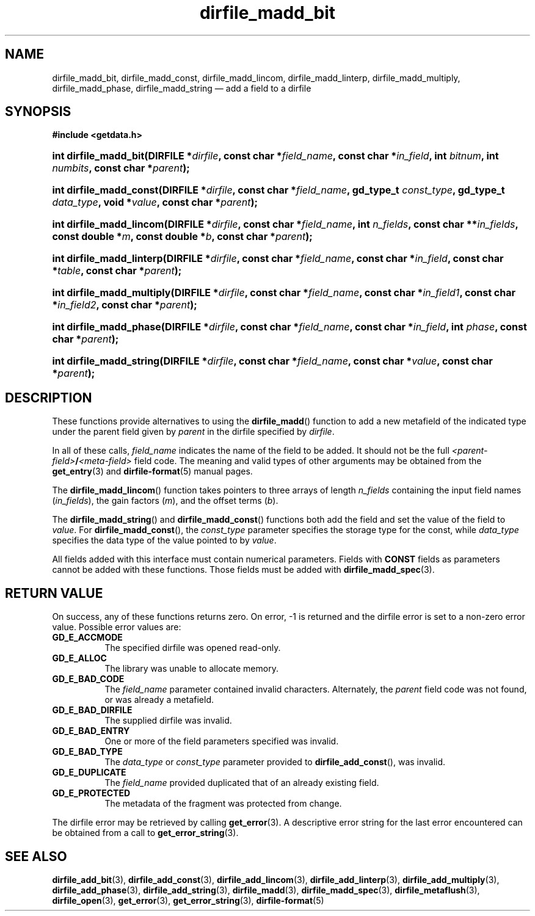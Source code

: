 .\" dirfile_madd_bit.3.  The dirfile_madd_bit man page.
.\"
.\" (C) 2008 D. V. Wiebe
.\"
.\""""""""""""""""""""""""""""""""""""""""""""""""""""""""""""""""""""""""
.\"
.\" This file is part of the GetData project.
.\"
.\" This program is free software; you can redistribute it and/or modify
.\" it under the terms of the GNU General Public License as published by
.\" the Free Software Foundation; either version 2 of the License, or
.\" (at your option) any later version.
.\"
.\" GetData is distributed in the hope that it will be useful,
.\" but WITHOUT ANY WARRANTY; without even the implied warranty of
.\" MERCHANTABILITY or FITNESS FOR A PARTICULAR PURPOSE.  See the GNU
.\" General Public License for more details.
.\"
.\" You should have received a copy of the GNU General Public License along
.\" with GetData; if not, write to the Free Software Foundation, Inc.,
.\" 51 Franklin St, Fifth Floor, Boston, MA  02110-1301  USA
.\"
.TH dirfile_madd_bit 3 "7 December 2008" "Version 0.5.0" "GETDATA"
.SH NAME
dirfile_madd_bit, dirfile_madd_const, dirfile_madd_lincom, dirfile_madd_linterp,
dirfile_madd_multiply, dirfile_madd_phase, dirfile_madd_string \(em add a field
to a dirfile
.SH SYNOPSIS
.B #include <getdata.h>
.HP
.nh
.ad l
.BI "int dirfile_madd_bit(DIRFILE *" dirfile ", const char *" field_name ,
.BI "const char *" in_field ", int " bitnum ", int " numbits ,
.BI "const char *" parent );
.HP
.BI "int dirfile_madd_const(DIRFILE *" dirfile ", const char *" field_name ,
.BI "gd_type_t " const_type ", gd_type_t " data_type ", void *" value ,
.BI "const char *" parent );
.HP
.BI "int dirfile_madd_lincom(DIRFILE *" dirfile ", const char *" field_name ,
.BI "int " n_fields ", const char **" in_fields ", const double *" m ,
.BI "const double *" b ", const char *" parent );
.HP
.BI "int dirfile_madd_linterp(DIRFILE *" dirfile ", const char
.BI * field_name ", const char *" in_field ", const char *" table ", const char"
.BI * parent );
.HP
.BI "int dirfile_madd_multiply(DIRFILE *" dirfile ", const char"
.BI * field_name ", const char *" in_field1 ", const char *" in_field2 ,
.BI "const char *" parent );
.HP
.BI "int dirfile_madd_phase(DIRFILE *" dirfile ", const char *" field_name ,
.BI "const char *" in_field ", int " phase ", const char *" parent );
.HP
.BI "int dirfile_madd_string(DIRFILE *" dirfile ", const char *" field_name ,
.BI "const char *" value ", const char *" parent );
.hy
.ad n
.SH DESCRIPTION
These functions provide alternatives to using the
.BR dirfile_madd ()
function to add a new metafield of the indicated type under the parent field
given by
.I parent
in the dirfile specified by
.IR dirfile .
.P
In all of these calls,
.I field_name
indicates the name of the field to be added.  It should not be the full
.IB <parent-field> / <meta-field>
field code.  The meaning and valid types of other arguments may be obtained from
the
.BR get_entry (3)
and
.BR dirfile-format (5)
manual pages.
.P
The
.BR dirfile_madd_lincom ()
function takes pointers to three arrays of length
.I n_fields
containing the input field names
.RI ( in_fields ),
the gain factors
.RI ( m ),
and the offset terms
.RI ( b ).
.P
The
.BR dirfile_madd_string ()
and
.BR dirfile_madd_const ()
functions both add the field and set the value of the field to
.IR value .
For
.BR dirfile_madd_const (),
the
.I const_type
parameter specifies the storage type for the const, while
.I data_type
specifies the data type of the value pointed to by
.IR value .

All fields added with this interface must contain numerical parameters.  Fields
with
.B CONST
fields as parameters cannot be added with these functions.  Those fields must
be added with
.BR dirfile_madd_spec (3).
.SH RETURN VALUE
On success, any of these functions returns zero.   On error, -1 is returned and 
the dirfile error is set to a non-zero error value.  Possible error values are:
.TP 8
.B GD_E_ACCMODE
The specified dirfile was opened read-only.
.TP
.B GD_E_ALLOC
The library was unable to allocate memory.
.TP
.B GD_E_BAD_CODE
The
.IR field_name
parameter contained invalid characters. Alternately, the
.I parent
field code was not found, or was already a metafield.
.TP
.B GD_E_BAD_DIRFILE
The supplied dirfile was invalid.
.TP
.B GD_E_BAD_ENTRY
One or more of the field parameters specified was invalid.
.TP
.B GD_E_BAD_TYPE
The
.IR data_type " or " const_type
parameter provided to
.BR dirfile_add_const (),
was invalid.
.TP
.B GD_E_DUPLICATE
The
.IR field_name
provided duplicated that of an already existing field.
.TP
.B GD_E_PROTECTED
The metadata of the fragment was protected from change.
.P
The dirfile error may be retrieved by calling
.BR get_error (3).
A descriptive error string for the last error encountered can be obtained from
a call to
.BR get_error_string (3).
.SH SEE ALSO
.BR dirfile_add_bit (3),
.BR dirfile_add_const (3),
.BR dirfile_add_lincom (3),
.BR dirfile_add_linterp (3),
.BR dirfile_add_multiply (3),
.BR dirfile_add_phase (3),
.BR dirfile_add_string (3),
.BR dirfile_madd (3),
.BR dirfile_madd_spec (3),
.BR dirfile_metaflush (3),
.BR dirfile_open (3),
.BR get_error (3),
.BR get_error_string (3),
.BR dirfile-format (5)

